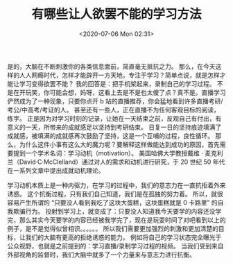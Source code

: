 # -*- eval: (setq org-download-image-dir (concat default-directory "./static/有哪些让人欲罢不能的学习方法/")); -*-
:PROPERTIES:
:ID:       D4F09E26-479B-49EE-92A4-EEA61A79F57B
:END:
#+LATEX_CLASS: my-article

#+DATE: <2020-07-06 Mon 02:31>
#+TITLE: 有哪些让人欲罢不能的学习方法

是的，大脑在不断刺激你的各类信息面前，简直毫无抵抗之力。
那么，在今天这样的人人网瘾时代，怎样才能辟开一方天地，专注于学习？简单点说，就是怎样才能让学习变得欲罢不能？
我的回答是：把手机架起来，录制自己的学习过程。
不是在开玩笑，你可能会想，妈呀，这看上去是不是也太傻了点？真不是。直播学习俨然成为了一种现象，只要你点开 b 站的直播推荐，你会猛地看到许多直播考研/考公/中高考/考证的人。
甚至还有一些人，正在直播不为任何客观目标的阅读，练字。
正是因为对学习时刻的记录，让她在一天结束之前，反观自己有付出，有意义的一天，所带来的成就感足以坚持到考研结束。
日复一日的坚持痕迹填满了成就感，被填满的成就感再次鼓励了坚持，这是一个互哺的过程，良性循环。
那么，为什么这件小事有这么大的魔力呢？要解释这样做能达到成功的原因，首先需要提到一个学术名词：学习动机（motivation）。
美国哈佛大学教授戴维 · 麦克利兰（David·C·McClelland）通过对人的需求和动机进行研究，于 20 世纪 50 年代在一系列文章中提出成就动机理论。

[[file:./static/有哪些让人欲罢不能的学习方法/screenshot_2019-10-18_19-11-32.jpg]]

学习动机本质上是一种内驱力，在学习的过程中，我们的意志力在一直抗拒着外来诱惑。
这个抗衡过程，只有我们自己知道，我们是在孤独的努力着。
所以，就很容易产生所谓的 “只要没人看到我吃了这块大蛋糕，这块蛋糕就是 0 卡路里” 的自我欺骗行为。
投射到学习上，就变成了：只要没人知道我今天要学的内容还没学完，那么其实今天要学的内容已经被我学完了，现在是玩耍时间了对吧看到以上的例子，是不是觉得似曾相识。。。。。。
所以我们需要更加强烈的刺激和更加清楚的目标，让我们的大脑有更高的拒绝诱惑的能力。
例如将自己的学习状态完全曝光于公众视野，也就是之前提到的：学习直播/录制学习过程的视频。
当我们受到来自外部视⻆的监督时，我们大脑中就多了一个力量来与意志力进行抗衡。
